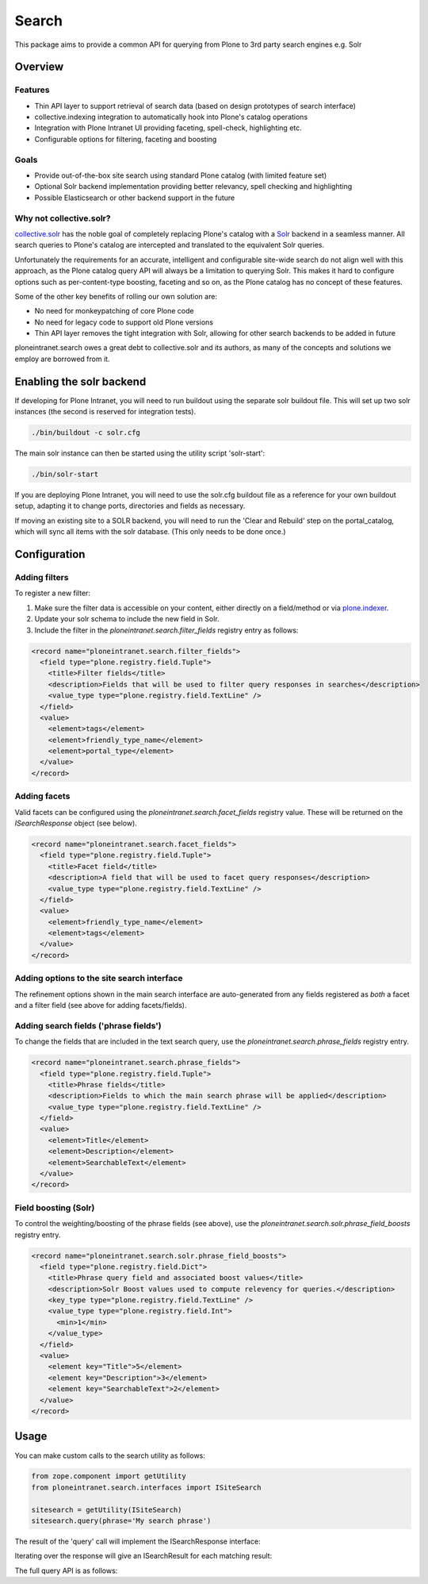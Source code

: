 ======
Search
======

This package aims to provide a common API
for querying from Plone to 3rd party search engines e.g. Solr

Overview
========

Features
--------

* Thin API layer to support retrieval of search data (based on design prototypes of search interface)

* collective.indexing integration to automatically hook into Plone's catalog operations

* Integration with Plone Intranet UI providing faceting, spell-check, highlighting etc.

* Configurable options for filtering, faceting and boosting

Goals
-----

* Provide out-of-the-box site search using standard Plone catalog (with limited feature set)

* Optional Solr backend implementation providing better relevancy, spell checking and highlighting

* Possible Elasticsearch or other backend support in the future

Why not collective.solr?
------------------------

collective.solr_ has the noble goal of completely replacing Plone's catalog with a Solr_ backend in a seamless manner.
All search queries to Plone's catalog are intercepted and translated to the equivalent Solr queries.

Unfortunately the requirements for an accurate, intelligent and configurable site-wide search do not align well with this
approach, as the Plone catalog query API will always be a limitation to querying Solr. This makes it hard to
configure options such as per-content-type boosting, faceting and so on, as the Plone catalog has no concept of these features.

Some of the other key benefits of rolling our own solution are:

* No need for monkeypatching of core Plone code
* No need for legacy code to support old Plone versions
* Thin API layer removes the tight integration with Solr, allowing for other search
  backends to be added in future

ploneintranet.search owes a great debt to collective.solr and its authors, as many of the concepts and solutions 
we employ are borrowed from it.

.. _collective.solr: https://plone.org/products/collective.solr
.. _Solr: http://lucene.apache.org/solr/

Enabling the solr backend
=========================

If developing for Plone Intranet, you will need to run buildout using the separate solr buildout file. This will set up two solr instances (the second is reserved for integration tests).

.. code:: bash

  ./bin/buildout -c solr.cfg

The main solr instance can then be started using the utility script 'solr-start':

.. code:: bash

  ./bin/solr-start

If you are deploying Plone Intranet, you will need to use the solr.cfg buildout file as a reference for your own buildout setup, adapting it to change ports, directories and fields as necessary.

If moving an existing site to a SOLR backend, you will need to run the 'Clear and Rebuild' step on the portal_catalog, which will sync all items with the solr database. (This only needs to be done once.)

Configuration
=============

Adding filters
--------------

To register a new filter:

1. Make sure the filter data is accessible on your content, either directly on a field/method or via plone.indexer_.
2. Update your solr schema to include the new field in Solr.
3. Include the filter in the `ploneintranet.search.filter_fields` registry entry as follows:

.. code:: xml

  <record name="ploneintranet.search.filter_fields">
    <field type="plone.registry.field.Tuple">
      <title>Filter fields</title>
      <description>Fields that will be used to filter query responses in searches</description>
      <value_type type="plone.registry.field.TextLine" />
    </field>
    <value>
      <element>tags</element>
      <element>friendly_type_name</element>
      <element>portal_type</element>
    </value>
  </record>

.. _plone.indexer: https://pypi.python.org/pypi/plone.indexer

Adding facets
-------------

Valid facets can be configured using the `ploneintranet.search.facet_fields` registry value. These will be returned on the `ISearchResponse` object (see below).


.. code:: xml

  <record name="ploneintranet.search.facet_fields">
    <field type="plone.registry.field.Tuple">
      <title>Facet field</title>
      <description>A field that will be used to facet query responses</description>
      <value_type type="plone.registry.field.TextLine" />
    </field>
    <value>
      <element>friendly_type_name</element>
      <element>tags</element>
    </value>
  </record>

Adding options to the site search interface
-------------------------------------------

The refinement options shown in the main search interface
are auto-generated from any fields registered as 
*both* a facet and a filter field (see above for adding facets/fields).

Adding search fields ('phrase fields')
--------------------------------------

To change the fields that are included in the text search query, use the `ploneintranet.search.phrase_fields` registry entry.

.. code:: xml

  <record name="ploneintranet.search.phrase_fields">
    <field type="plone.registry.field.Tuple">
      <title>Phrase fields</title>
      <description>Fields to which the main search phrase will be applied</description>
      <value_type type="plone.registry.field.TextLine" />
    </field>
    <value>
      <element>Title</element>
      <element>Description</element>
      <element>SearchableText</element>
    </value>
  </record>

Field boosting (Solr)
---------------------

To control the weighting/boosting of the phrase fields (see above), use the `ploneintranet.search.solr.phrase_field_boosts` registry entry.

.. code:: xml

  <record name="ploneintranet.search.solr.phrase_field_boosts">
    <field type="plone.registry.field.Dict">
      <title>Phrase query field and associated boost values</title>
      <description>Solr Boost values used to compute relevency for queries.</description>
      <key_type type="plone.registry.field.TextLine" />
      <value_type type="plone.registry.field.Int">
        <min>1</min>
      </value_type>
    </field>
    <value>
      <element key="Title">5</element>
      <element key="Description">3</element>
      <element key="SearchableText">2</element>
    </value>
  </record>



Usage
=====

You can make custom calls to the search utility as follows:

.. code:: python

    from zope.component import getUtility
    from ploneintranet.search.interfaces import ISiteSearch

    sitesearch = getUtility(ISiteSearch)
    sitesearch.query(phrase='My search phrase')

The result of the 'query' call will implement the ISearchResponse interface:

.. autointerface:: ploneintranet.search.interfaces.ISearchResponse
   :members:

Iterating over the response will give an ISearchResult for each matching result:

.. autointerface:: ploneintranet.search.interfaces.ISearchResult
   :members:

The full query API is as follows:

.. autointerface:: ploneintranet.search.interfaces.ISiteSearch
   :members:
